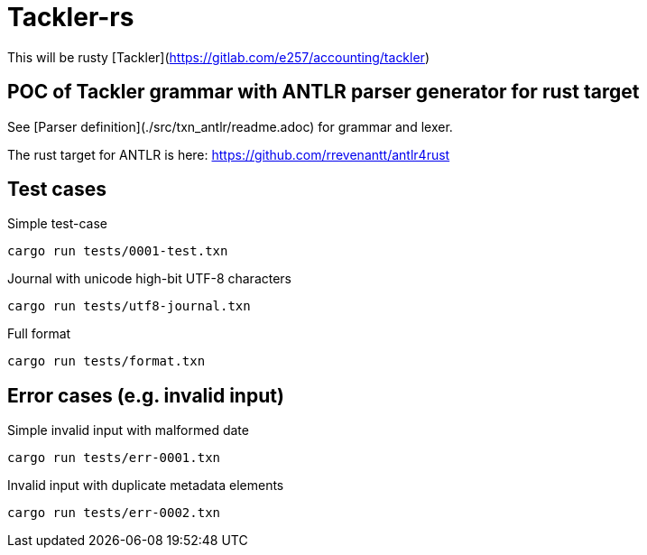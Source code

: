 = Tackler-rs

This will be rusty [Tackler](https://gitlab.com/e257/accounting/tackler)

== POC of Tackler grammar with ANTLR parser generator for rust target

See [Parser definition](./src/txn_antlr/readme.adoc) for grammar and lexer.

The rust target for ANTLR is here: https://github.com/rrevenantt/antlr4rust


== Test cases

Simple test-case

    cargo run tests/0001-test.txn

Journal with unicode high-bit UTF-8 characters

    cargo run tests/utf8-journal.txn

Full format

    cargo run tests/format.txn

## Error cases (e.g. invalid input)

Simple invalid input with malformed date

    cargo run tests/err-0001.txn

Invalid input with duplicate metadata elements

    cargo run tests/err-0002.txn

